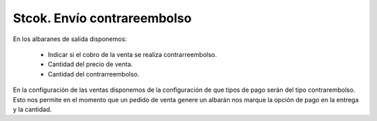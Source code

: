 ============================
Stcok. Envío contrareembolso
============================

En los albaranes de salida disponemos:

 * Indicar si el cobro de la venta se realiza contrarreembolso.
 * Cantidad del precio de venta.
 * Cantidad del contrarreembolso.

En la configuración de las ventas disponemos de la configuración de que tipos
de pago serán del tipo contrarembolso. Esto nos permite en el momento que un pedido
de venta genere un albarán nos marque la opción de pago en la entrega y la cantidad.
